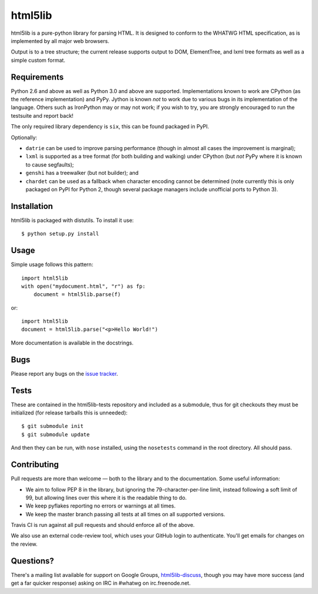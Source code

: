 html5lib
========

html5lib is a pure-python library for parsing HTML. It is designed to
conform to the WHATWG HTML specification, as is implemented by all major
web browsers.

Output is to a tree structure; the current release supports output to
DOM, ElementTree, and lxml tree formats as well as a simple custom
format.

Requirements
------------

Python 2.6 and above as well as Python 3.0 and above are
supported. Implementations known to work are CPython (as the reference
implementation) and PyPy. Jython is known *not* to work due to various
bugs in its implementation of the language. Others such as IronPython
may or may not work; if you wish to try, you are strongly encouraged
to run the testsuite and report back!

The only required library dependency is ``six``, this can be found
packaged in PyPI.

Optionally:

- ``datrie`` can be used to improve parsing performance (though in
  almost all cases the improvement is marginal);

- ``lxml`` is supported as a tree format (for both building and
  walking) under CPython (but *not* PyPy where it is known to cause
  segfaults);

- ``genshi`` has a treewalker (but not builder); and

- ``chardet`` can be used as a fallback when character encoding cannot
  be determined (note currently this is only packaged on PyPI for
  Python 2, though several package managers include unofficial ports
  to Python 3).


Installation
------------

html5lib is packaged with distutils. To install it use::

  $ python setup.py install


Usage
-----

Simple usage follows this pattern::

  import html5lib
  with open("mydocument.html", "r") as fp:
      document = html5lib.parse(f)

or::

  import html5lib
  document = html5lib.parse("<p>Hello World!")

More documentation is available in the docstrings.


Bugs
----

Please report any bugs on the `issue tracker
<https://github.com/html5lib/html5lib-python/issues>`_.


Tests
-----

These are contained in the html5lib-tests repository and included as a
submodule, thus for git checkouts they must be initialized (for
release tarballs this is unneeded)::

  $ git submodule init
  $ git submodule update

And then they can be run, with ``nose`` installed, using the
``nosetests`` command in the root directory. All should pass.


Contributing
------------

Pull requests are more than welcome — both to the library and to the
documentation. Some useful information:

- We aim to follow PEP 8 in the library, but ignoring the
  79-character-per-line limit, instead following a soft limit of 99,
  but allowing lines over this where it is the readable thing to do.

- We keep pyflakes reporting no errors or warnings at all times.

- We keep the master branch passing all tests at all times on all
  supported versions.

Travis CI is run against all pull requests and should enforce all of
the above.

We also use an external code-review tool, which uses your GitHub login
to authenticate. You'll get emails for changes on the review.


Questions?
----------

There's a mailing list available for support on Google Groups,
`html5lib-discuss <http://groups.google.com/group/html5lib-discuss>`_,
though you may have more success (and get a far quicker response)
asking on IRC in #whatwg on irc.freenode.net.
